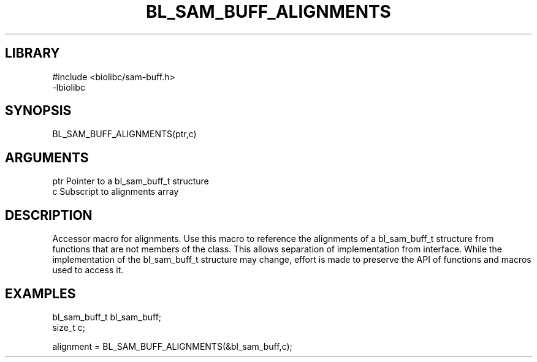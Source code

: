 \" Generated by /home/bacon/scripts/gen-get-set
.TH BL_SAM_BUFF_ALIGNMENTS 3

.SH LIBRARY
.nf
.na
#include <biolibc/sam-buff.h>
-lbiolibc
.ad
.fi

\" Convention:
\" Underline anything that is typed verbatim - commands, etc.
.SH SYNOPSIS
.PP
.nf 
.na
BL_SAM_BUFF_ALIGNMENTS(ptr,c)
.ad
.fi

.SH ARGUMENTS
.nf
.na
ptr     Pointer to a bl_sam_buff_t structure
c       Subscript to alignments array
.ad
.fi

.SH DESCRIPTION

Accessor macro for alignments.  Use this macro to reference the alignments of
a bl_sam_buff_t structure from functions that are not members of the class.
This allows separation of implementation from interface.  While the
implementation of the bl_sam_buff_t structure may change, effort is made to
preserve the API of functions and macros used to access it.

.SH EXAMPLES

.nf
.na
bl_sam_buff_t   bl_sam_buff;
size_t          c;

alignment = BL_SAM_BUFF_ALIGNMENTS(&bl_sam_buff,c);
.ad
.fi

